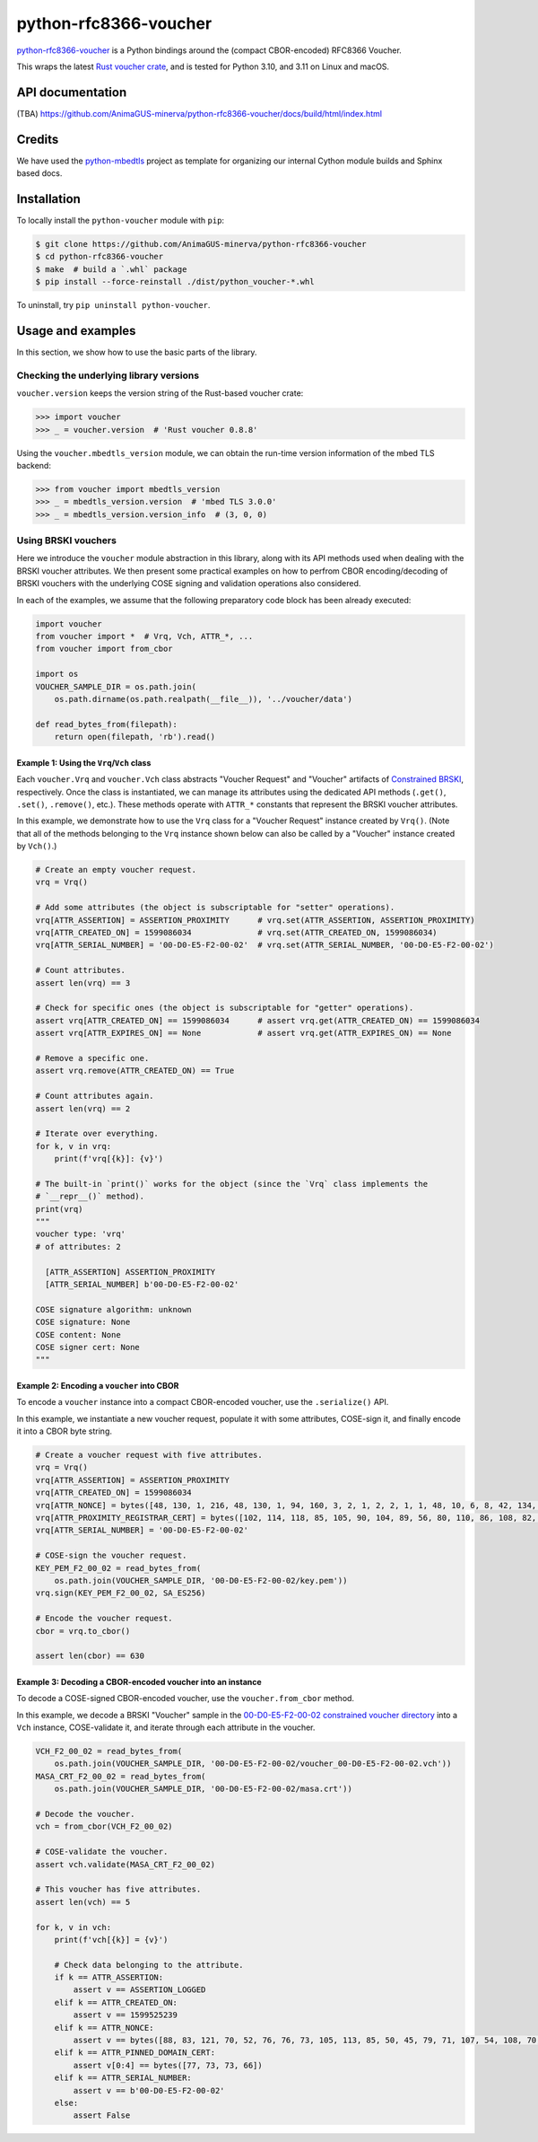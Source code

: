 .. vim:tw=72

======================
python-rfc8366-voucher
======================

.. image::
   https://img.shields.io/badge/license-MIT-blue.svg
   :target: https://github.com/AnimaGUS-minerva/python-rfc8366-voucher/blob/master/LICENSE

.. image::
   https://github.com/AnimaGUS-minerva/python-rfc8366-voucher/workflows/CI/badge.svg
   :target: https://github.com/AnimaGUS-minerva/python-rfc8366-voucher/actions


`python-rfc8366-voucher`_ is a Python bindings around the (compact CBOR-encoded) RFC8366 Voucher.

This wraps the latest `Rust voucher crate`_, and is tested for Python 3.10, and 3.11
on Linux and macOS.

.. _python-rfc8366-voucher: https://github.com/AnimaGUS-minerva/python-rfc8366-voucher
.. _Rust voucher crate: https://github.com/AnimaGUS-minerva/voucher
.. _AnimaGUS-minerva/voucher: https://github.com/AnimaGUS-minerva/voucher


API documentation
=================

(TBA)
https://github.com/AnimaGUS-minerva/python-rfc8366-voucher/docs/build/html/index.html


Credits
=======

We have used the `python-mbedtls`_ project as template for organizing
our internal Cython module builds and Sphinx based docs.

.. _python-mbedtls: https://github.com/Synss/python-mbedtls


Installation
============

To locally install the ``python-voucher`` module with ``pip``:

..  code-block::

    $ git clone https://github.com/AnimaGUS-minerva/python-rfc8366-voucher
    $ cd python-rfc8366-voucher
    $ make  # build a `.whl` package
    $ pip install --force-reinstall ./dist/python_voucher-*.whl


To uninstall, try ``pip uninstall python-voucher``.


Usage and examples
==================

In this section, we show how to use the basic parts of the library.


Checking the underlying library versions
----------------------------------------

``voucher.version`` keeps the version string of the Rust-based voucher crate:

>>> import voucher
>>> _ = voucher.version  # 'Rust voucher 0.8.8'


Using the ``voucher.mbedtls_version`` module, we can obtain the run-time version
information of the mbed TLS backend:

>>> from voucher import mbedtls_version
>>> _ = mbedtls_version.version  # 'mbed TLS 3.0.0'
>>> _ = mbedtls_version.version_info  # (3, 0, 0)


Using BRSKI vouchers
--------------------

Here we introduce the ``voucher`` module abstraction in this library,
along with its API methods used when dealing with the BRSKI voucher attributes.
We then present some practical examples on how to perfrom CBOR encoding/decoding of BRSKI vouchers
with the underlying COSE signing and validation operations also considered.

In each of the examples, we assume that the following preparatory code block has been already executed:

..  code-block:: python3

    import voucher
    from voucher import *  # Vrq, Vch, ATTR_*, ...
    from voucher import from_cbor

    import os
    VOUCHER_SAMPLE_DIR = os.path.join(
        os.path.dirname(os.path.realpath(__file__)), '../voucher/data')

    def read_bytes_from(filepath):
        return open(filepath, 'rb').read()


Example 1: Using the ``Vrq``/``Vch`` class
~~~~~~~~~~~~~~~~~~~~~~~~~~~~~~~~~~~~~~~~~~

Each ``voucher.Vrq`` and ``voucher.Vch`` class abstracts "Voucher Request" and "Voucher" artifacts of
`Constrained BRSKI`_, respectively. Once the class is instantiated, we can manage its attributes
using the dedicated API methods (``.get()``, ``.set()``, ``.remove()``, etc.).
These methods operate with ``ATTR_*`` constants that represent the BRSKI voucher attributes.

In this example, we demonstrate how to use the ``Vrq`` class for a "Voucher Request" instance
created by ``Vrq()``.  (Note that all of the methods belonging to the ``Vrq`` instance shown below
can also be called by a "Voucher" instance created by ``Vch()``.)

.. _Constrained BRSKI: https://www.ietf.org/archive/id/draft-ietf-anima-constrained-voucher-15.html

..  code-block:: python3

    # Create an empty voucher request.
    vrq = Vrq()

    # Add some attributes (the object is subscriptable for "setter" operations).
    vrq[ATTR_ASSERTION] = ASSERTION_PROXIMITY      # vrq.set(ATTR_ASSERTION, ASSERTION_PROXIMITY)
    vrq[ATTR_CREATED_ON] = 1599086034              # vrq.set(ATTR_CREATED_ON, 1599086034)
    vrq[ATTR_SERIAL_NUMBER] = '00-D0-E5-F2-00-02'  # vrq.set(ATTR_SERIAL_NUMBER, '00-D0-E5-F2-00-02')

    # Count attributes.
    assert len(vrq) == 3

    # Check for specific ones (the object is subscriptable for "getter" operations).
    assert vrq[ATTR_CREATED_ON] == 1599086034      # assert vrq.get(ATTR_CREATED_ON) == 1599086034
    assert vrq[ATTR_EXPIRES_ON] == None            # assert vrq.get(ATTR_EXPIRES_ON) == None

    # Remove a specific one.
    assert vrq.remove(ATTR_CREATED_ON) == True

    # Count attributes again.
    assert len(vrq) == 2

    # Iterate over everything.
    for k, v in vrq:
        print(f'vrq[{k}]: {v}')

    # The built-in `print()` works for the object (since the `Vrq` class implements the
    # `__repr__()` method).
    print(vrq)
    """
    voucher type: 'vrq'
    # of attributes: 2

      [ATTR_ASSERTION] ASSERTION_PROXIMITY
      [ATTR_SERIAL_NUMBER] b'00-D0-E5-F2-00-02'

    COSE signature algorithm: unknown
    COSE signature: None
    COSE content: None
    COSE signer cert: None
    """


Example 2: Encoding a ``voucher`` into CBOR
~~~~~~~~~~~~~~~~~~~~~~~~~~~~~~~~~~~~~~~~~~~

To encode a ``voucher`` instance into a compact CBOR-encoded voucher, use the ``.serialize()`` API.

In this example, we instantiate a new voucher request, populate it with some attributes,
COSE-sign it, and finally encode it into a CBOR byte string.

..  code-block:: python3

    # Create a voucher request with five attributes.
    vrq = Vrq()
    vrq[ATTR_ASSERTION] = ASSERTION_PROXIMITY
    vrq[ATTR_CREATED_ON] = 1599086034
    vrq[ATTR_NONCE] = bytes([48, 130, 1, 216, 48, 130, 1, 94, 160, 3, 2, 1, 2, 2, 1, 1, 48, 10, 6, 8, 42, 134, 72, 206, 61, 4, 3, 2, 48, 115, 49, 18, 48, 16, 6, 10, 9, 146, 38, 137, 147, 242, 44, 100, 1, 25, 22, 2, 99, 97, 49, 25, 48, 23, 6, 10, 9, 146, 38, 137, 147, 242, 44, 100, 1, 25, 22, 9, 115, 97, 110, 100, 101, 108, 109, 97, 110, 49, 66, 48, 64, 6, 3, 85, 4, 3, 12, 57, 35, 60, 83, 121, 115, 116, 101, 109, 86, 97, 114, 105, 97, 98, 108, 101, 58, 48, 120, 48, 48, 48, 48, 53, 53, 98, 56, 50, 53, 48, 99, 48, 100, 98, 56, 62, 32, 85, 110, 115, 116, 114, 117, 110, 103, 32, 70, 111, 117, 110, 116, 97, 105, 110, 32, 67, 65, 48, 30, 23, 13, 50, 48, 48, 56, 50, 57, 48, 52, 48, 48, 49, 54, 90, 23, 13, 50, 50, 48, 56, 50, 57, 48, 52, 48, 48, 49, 54, 90, 48, 70, 49, 18, 48, 16, 6, 10, 9, 146, 38, 137, 147, 242, 44, 100, 1, 25, 22, 2, 99, 97, 49, 25, 48, 23, 6, 10, 9, 146, 38, 137, 147, 242, 44, 100, 1, 25, 22, 9, 115, 97, 110, 100, 101, 108, 109, 97, 110, 49, 21, 48, 19, 6, 3, 85, 4, 3, 12, 12, 85, 110, 115, 116, 114, 117, 110, 103, 32, 74, 82, 67, 48, 89, 48, 19, 6, 7, 42, 134, 72, 206, 61, 2, 1, 6, 8, 42, 134, 72, 206, 61, 3, 1, 7, 3, 66, 0, 4, 150, 101, 80, 114, 52, 186, 159, 229, 221, 230, 95, 246, 240, 129, 111, 233, 72, 158, 129, 12, 18, 7, 59, 70, 143, 151, 100, 43, 99, 0, 141, 2, 15, 87, 201, 124, 148, 127, 132, 140, 178, 14, 97, 214, 201, 136, 141, 21, 180, 66, 31, 215, 242, 106, 183, 228, 206, 5, 248, 167, 76, 211, 139, 58, 163, 16, 48, 14, 48, 12, 6, 3, 85, 29, 19, 1, 1, 255, 4, 2, 48, 0, 48, 10, 6, 8, 42, 134, 72, 206, 61, 4, 3, 2, 3, 104, 0, 48, 101, 2, 49, 0, 135, 158, 205, 227, 138, 5, 18, 46, 182, 247, 44, 178, 27, 195, 210, 92, 190, 230, 87, 55, 112, 86, 156, 236, 35, 12, 164, 140, 57, 241, 64, 77, 114, 212, 215, 85, 5, 155, 128, 130, 2, 14, 212, 29, 79, 17, 159, 231, 2, 48, 60, 20, 216, 138, 10, 252, 64, 71, 207, 31, 135, 184, 115, 193, 106, 40, 191, 184, 60, 15, 136, 67, 77, 157, 243, 247, 168, 110, 45, 198, 189, 136, 149, 68, 47, 32, 55, 237, 204, 228, 133, 91, 17, 218, 154, 25, 228, 232])
    vrq[ATTR_PROXIMITY_REGISTRAR_CERT] = bytes([102, 114, 118, 85, 105, 90, 104, 89, 56, 80, 110, 86, 108, 82, 75, 67, 73, 83, 51, 113, 77, 81])
    vrq[ATTR_SERIAL_NUMBER] = '00-D0-E5-F2-00-02'

    # COSE-sign the voucher request.
    KEY_PEM_F2_00_02 = read_bytes_from(
        os.path.join(VOUCHER_SAMPLE_DIR, '00-D0-E5-F2-00-02/key.pem'))
    vrq.sign(KEY_PEM_F2_00_02, SA_ES256)

    # Encode the voucher request.
    cbor = vrq.to_cbor()

    assert len(cbor) == 630


Example 3: Decoding a CBOR-encoded voucher into an instance
~~~~~~~~~~~~~~~~~~~~~~~~~~~~~~~~~~~~~~~~~~~~~~~~~~~~~~~~~~~

To decode a COSE-signed CBOR-encoded voucher, use the ``voucher.from_cbor`` method.

In this example, we decode a BRSKI "Voucher" sample in the
`00-D0-E5-F2-00-02 constrained voucher directory`_
into a ``Vch`` instance, COSE-validate it, and iterate through each attribute in the voucher.

.. _00-D0-E5-F2-00-02 constrained voucher directory: https://github.com/AnimaGUS-minerva/voucher/tree/master/data/00-D0-E5-F2-00-02


..  code-block:: python3

    VCH_F2_00_02 = read_bytes_from(
        os.path.join(VOUCHER_SAMPLE_DIR, '00-D0-E5-F2-00-02/voucher_00-D0-E5-F2-00-02.vch'))
    MASA_CRT_F2_00_02 = read_bytes_from(
        os.path.join(VOUCHER_SAMPLE_DIR, '00-D0-E5-F2-00-02/masa.crt'))

    # Decode the voucher.
    vch = from_cbor(VCH_F2_00_02)

    # COSE-validate the voucher.
    assert vch.validate(MASA_CRT_F2_00_02)

    # This voucher has five attributes.
    assert len(vch) == 5

    for k, v in vch:
        print(f'vch[{k}] = {v}')

        # Check data belonging to the attribute.
        if k == ATTR_ASSERTION:
            assert v == ASSERTION_LOGGED
        elif k == ATTR_CREATED_ON:
            assert v == 1599525239
        elif k == ATTR_NONCE:
            assert v == bytes([88, 83, 121, 70, 52, 76, 76, 73, 105, 113, 85, 50, 45, 79, 71, 107, 54, 108, 70, 67, 65, 103])
        elif k == ATTR_PINNED_DOMAIN_CERT:
            assert v[0:4] == bytes([77, 73, 73, 66])
        elif k == ATTR_SERIAL_NUMBER:
            assert v == b'00-D0-E5-F2-00-02'
        else:
            assert False
